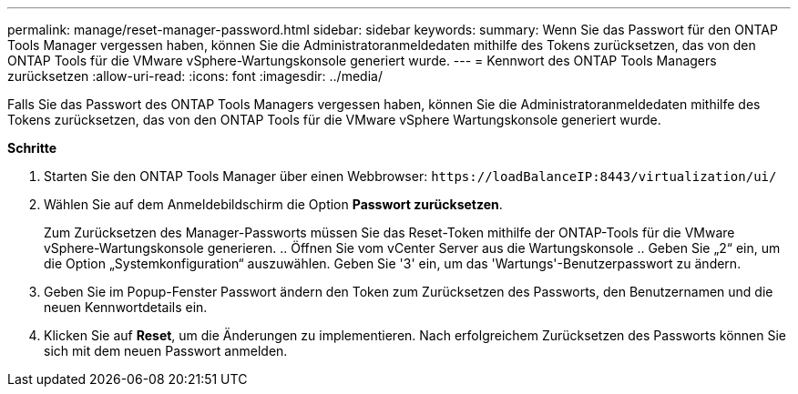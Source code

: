 ---
permalink: manage/reset-manager-password.html 
sidebar: sidebar 
keywords:  
summary: Wenn Sie das Passwort für den ONTAP Tools Manager vergessen haben, können Sie die Administratoranmeldedaten mithilfe des Tokens zurücksetzen, das von den ONTAP Tools für die VMware vSphere-Wartungskonsole generiert wurde. 
---
= Kennwort des ONTAP Tools Managers zurücksetzen
:allow-uri-read: 
:icons: font
:imagesdir: ../media/


[role="lead"]
Falls Sie das Passwort des ONTAP Tools Managers vergessen haben, können Sie die Administratoranmeldedaten mithilfe des Tokens zurücksetzen, das von den ONTAP Tools für die VMware vSphere Wartungskonsole generiert wurde.

*Schritte*

. Starten Sie den ONTAP Tools Manager über einen Webbrowser: `\https://loadBalanceIP:8443/virtualization/ui/`
. Wählen Sie auf dem Anmeldebildschirm die Option *Passwort zurücksetzen*.
+
Zum Zurücksetzen des Manager-Passworts müssen Sie das Reset-Token mithilfe der ONTAP-Tools für die VMware vSphere-Wartungskonsole generieren. .. Öffnen Sie vom vCenter Server aus die Wartungskonsole .. Geben Sie „2“ ein, um die Option „Systemkonfiguration“ auszuwählen. Geben Sie '3' ein, um das 'Wartungs'-Benutzerpasswort zu ändern.

. Geben Sie im Popup-Fenster Passwort ändern den Token zum Zurücksetzen des Passworts, den Benutzernamen und die neuen Kennwortdetails ein.
. Klicken Sie auf *Reset*, um die Änderungen zu implementieren. Nach erfolgreichem Zurücksetzen des Passworts können Sie sich mit dem neuen Passwort anmelden.

